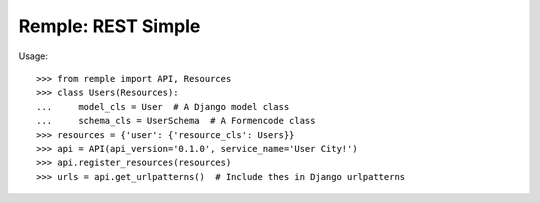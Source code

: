 ================================================================================
  Remple: REST Simple
================================================================================

Usage::

    >>> from remple import API, Resources
    >>> class Users(Resources):
    ...     model_cls = User  # A Django model class
    ...     schema_cls = UserSchema  # A Formencode class
    >>> resources = {'user': {'resource_cls': Users}}
    >>> api = API(api_version='0.1.0', service_name='User City!')
    >>> api.register_resources(resources)
    >>> urls = api.get_urlpatterns()  # Include thes in Django urlpatterns
